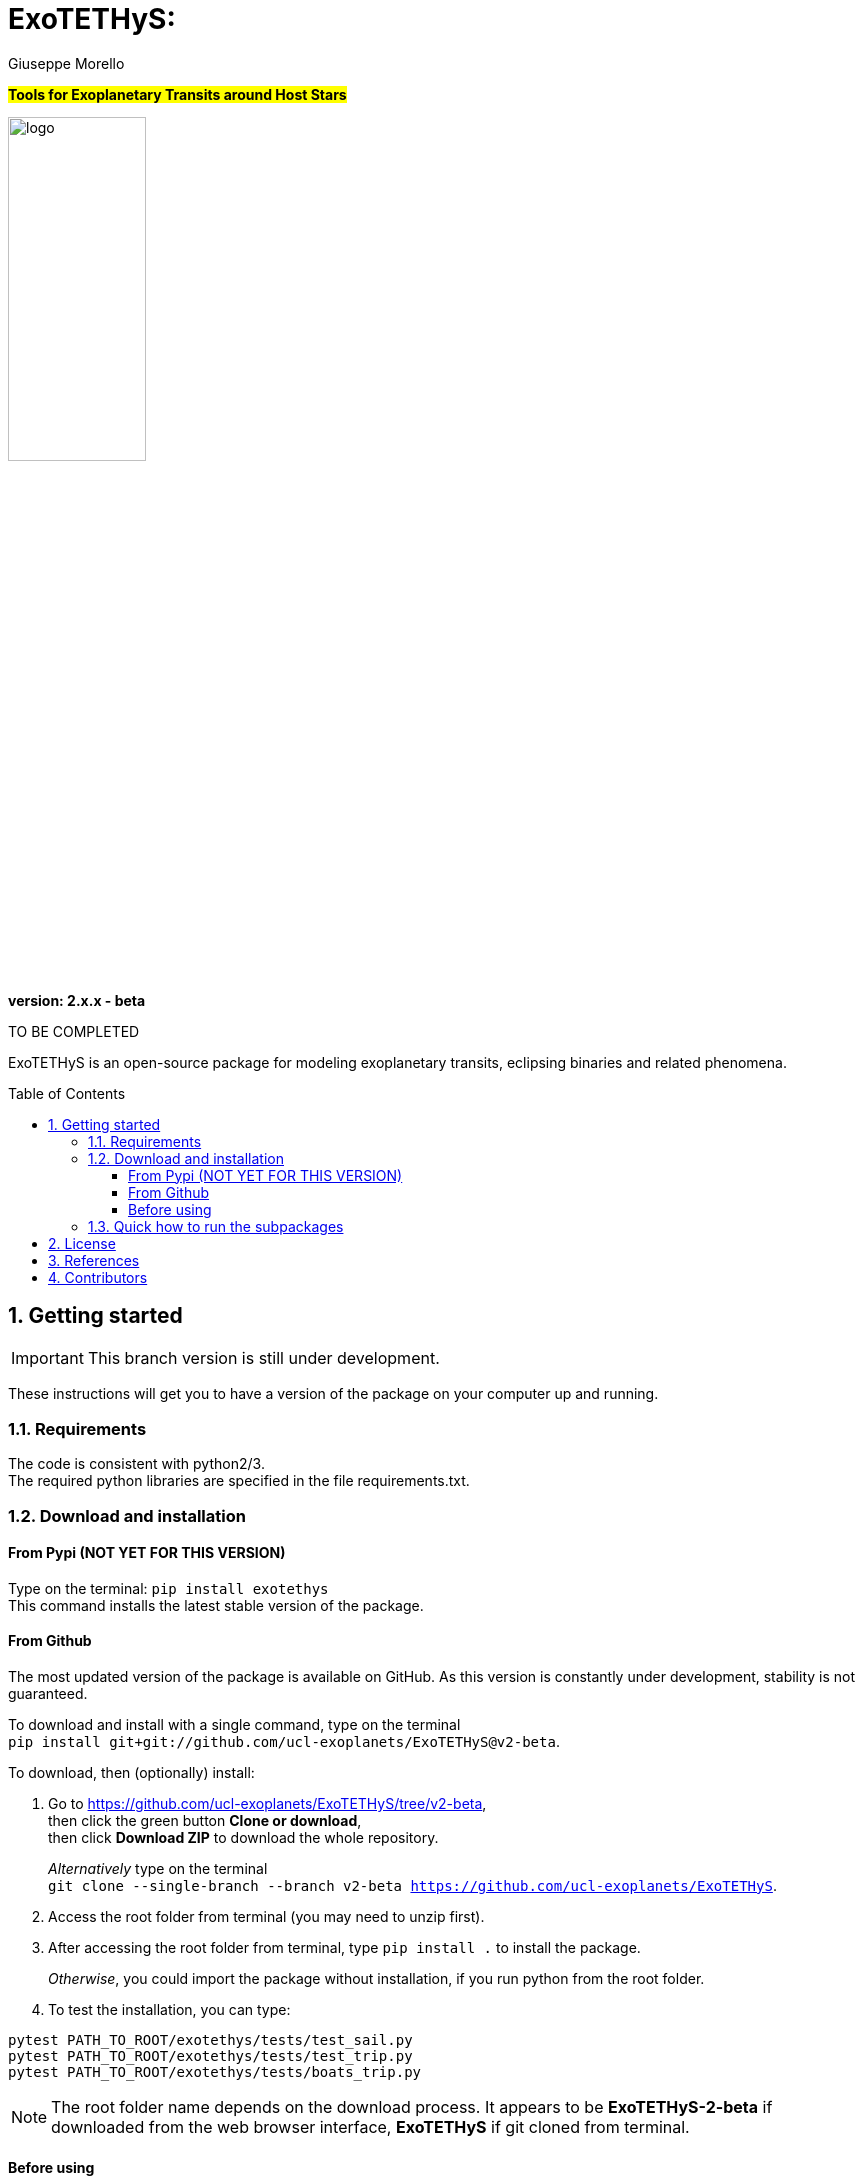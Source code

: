 
= ExoTETHyS:
:author: Giuseppe Morello
:sectnums:
:sectnumlevels: 2
:toc: preamble
:toclevels: 4
:source-language: python
:experimental:
:xrefstyle: short

#*Tools for Exoplanetary Transits around Host Stars*#

image::logo.png[width=40%]
*version: 2.x.x - beta*

ifdef::env-github[]
:tip-caption: :bulb:
:note-caption: :information_source:
:important-caption: :heavy_exclamation_mark:
:caution-caption: :fire:
:warning-caption: :warning:
endif::[]

TO BE COMPLETED

ExoTETHyS is an open-source package for modeling exoplanetary transits, eclipsing binaries and related phenomena.

== Getting started

IMPORTANT: This branch version is still under development.

These instructions will get you to have a version of the package on your computer up and running.

=== Requirements
The code is consistent with python2/3. +
The required python libraries are specified in the file requirements.txt.

=== Download and installation

==== From Pypi (NOT YET FOR THIS VERSION)

Type on the terminal: `` pip install exotethys `` +
This command installs the latest stable version of the package.

==== From Github

The most updated version of the package is available on GitHub. As this version is constantly under development, stability is not guaranteed.

To download and install with a single command, type on the terminal +
`pip install git+git://github.com/ucl-exoplanets/ExoTETHyS@v2-beta`.

To download, then (optionally) install:

1. Go to <https://github.com/ucl-exoplanets/ExoTETHyS/tree/v2-beta>, +
then click the green button *Clone or download*, +
then click *Download ZIP* to download the whole repository. +
+
_Alternatively_ type on the terminal +
`git clone --single-branch --branch v2-beta https://github.com/ucl-exoplanets/ExoTETHyS`.

2. Access the root folder from terminal (you may need to unzip first).

3. After accessing the root folder from terminal, type `pip install .` to install the package. +
+
_Otherwise_, you could import the package without installation, if you run python from the root folder.

4. To test the installation, you can type:
[source, bash]
```
pytest PATH_TO_ROOT/exotethys/tests/test_sail.py  
pytest PATH_TO_ROOT/exotethys/tests/test_trip.py 
pytest PATH_TO_ROOT/exotethys/tests/boats_trip.py 
```

NOTE: The root folder name depends on the download process. It appears to be *ExoTETHyS-2-beta* if downloaded from the web browser interface, *ExoTETHyS* if git cloned from terminal.

==== Before using

TIP: If this is the first time that you are using ExoTETHyS, you can skip this subsection.

If you had already installed/used an older version of ExoTETHyS, you should delete the old database folder to avoid incompatibility issues.

NOTE: If a file from the old database is mistakenly used with this new version, *the run will fail* raising an error message. There is *no risk* to obtain wrong results.

The database folder should be located in your home: `/PATH_HOME/.exotethys`.
You could locate and remove this folder. +
This operation can also be performed by using the manage_database subpackage of ExoTETHyS, as follows:

[source, bash]
```
>>> from exotethys import manage_database as mdb 
>>> mdb.rm_database() 
Are you sure that you want to delete the directory /Users/pepe/.exotethys? [y/N]: y 
```

WARNING: *The above operation is irreversible.* It is highly recommended that you read more about the manage_database subpackage before deciding to perform this operation.


=== Quick how to run the subpackages

NOTE: The following example files are written to be launched from root directory level. +
Alternatively, the paths in the examples need to be personalized by the user.

1. *SAIL -- Stellar Atmosphere Intensity Limb* +
This subpackage can compute the stellar limb-darkening coefficients for requested targets.
+
[source, bash]
```
>>> from exotethys import sail  
>>> sail.ldc_calculate('PATH_TO_ROOT/examples/sail_example1.txt')   
```
Consult the link:user_manuals/SAIL_manual.adoc[SAIL manual].

2. *TRIP -- Transit Ring-Integrated Profile* +
This subpackage can compute transit light-curves by using stellar specific intensities rather than (approximate) limb-darkening coefficients.
+
[source, bash]
```
>>> from exotethys import trip  
>>> trip.trip_calculate('PATH_TO_ROOT/examples/trip_example.txt')  
```
+
WARNING: Running this example will consume a lot of memory (>10 GB), because by default TRIP uses 100000 annuli to compute the integral stellar flux. +
The user can set a different number of annuli by uncommenting the line with "n_annuli" in the trip_example.txt and changing the relevant number (5000-10000 should be sufficient to get a nice looking light-curve, but the absolute precision is not guaranteed).

3. *BOATS -- Bias in the Occultation Analysis of Transiting Systems* +  
   This subpackage can compute the potential bias in transit/eclipse depth due to neglecting the exoplanetary flux and/or its variation with the orbital phase (common approximations). It also provides the predicted transit/eclipse depth values with the photon noise limited error bars.
+
[source, bash]
```
>>> from exotethys import boats  
>>> boats.boats_calculate_transit('PATH_TO_ROOT/examples/boats_example4.txt')  
>>> boats.boats_calculate_eclipse('PATH_TO_ROOT/examples/boats_example5.txt')  
```

4. *manage_database* +
   This subpackage can be used to manage the `.exotethys` folder that is created in your home the first time that a file is downloaded to perform a calculation. It contains 3 functions to list, copy and remove the items in this folder.


== License

This package is an open source project under GNU General Public License v3.

== References

If you use this package for your research, please consider citing the following references:

- Morello, G., Claret, A., Martin-Lagarde, M., Cossou, C., Tsiaras, A., & Lagage, P.-O. 2020, _The ExoTETHyS package: Tools for Exoplanetary Transits around Host Stars_, AJ, 159, 75 +
(Pivotal paper for the SAIL and TRIP subpackages)
- Morello, G., Claret, A., Martin-Lagarde, M., Cossou, C., Tsiaras, A., & Lagage, P.-O. 2020, _ExoTETHyS: Tools for Exoplanetary Transits around Host Stars_, JOSS, 5, 1834 +
(First official software release)
- Martin-Lagarde, M., Morello, G., Lagage, P.-O., Gastaud, R., & Cossou, C. 2020, _Phase-curve pollution of exoplanet transit depths_, in press +
(First use of the BOATS subpackage)

If you adopt the built-in stellar model grids, please cite the relevant references:

Atlas_2000

- Claret, A. 2000, A&A, 363, 1081

Phoenix_2012_13

- Claret, A., Hauschildt, P. H., & Witte, S. 2012, A&A, 546, A14
- Claret, A., Hauschildt, P. H., & Witte, S. 2013, A&A, 552, A16

Phoenix_2018

- Claret, A. 2018, A&A, 618, A20

Stagger_2015

- Chiavassa, A., et al. 2018, A&A, 611, A11 *[3D Spectra, available publicly on POLLUX database]*
- Magic, Z., et al. 2015, A&A, 573, A90
- Magic, Z., et al. 2015, A&A, 557, A26



== Contributors

Developer and corresponding author

- *Giuseppe Morello* (CEA-Saclay, France), giuseppe.morello@cea.fr, giuseppe.morello.11@ucl.ac.uk

Python support, revision and useful comments

- *Christophe Cossou* (CEA-Saclay, France)
- *Marine Martin-Lagarde* (CEA-Saclay)
- *Rene Gastaud* (CEA-Saclay)
- *Pierre Olivier-Lagage* (CEA-Saclay)
- *Angelos Tsiaras* (University College London, UK)

Database of stellar models

- *Antonio Claret* (Instituto de Astrofisica de Andalucia, Spain)
- *Andrea Chiavassa* (Observatoire de la Côte d'Azur)

Peer-reviewers

- *Arfon Smith* (JOSS editor)
- *Steven Murray* (Arizona State University, USA)
- *William James Handley* (University of Cambridge, UK)
